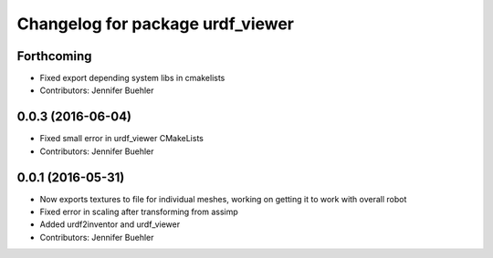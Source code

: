 ^^^^^^^^^^^^^^^^^^^^^^^^^^^^^^^^^
Changelog for package urdf_viewer
^^^^^^^^^^^^^^^^^^^^^^^^^^^^^^^^^

Forthcoming
-----------
* Fixed export depending system libs in cmakelists
* Contributors: Jennifer Buehler

0.0.3 (2016-06-04)
------------------
* Fixed small error in urdf_viewer CMakeLists
* Contributors: Jennifer Buehler

0.0.1 (2016-05-31)
------------------
* Now exports textures to file for individual meshes, working on getting it to work with overall robot
* Fixed error in scaling after transforming from assimp
* Added urdf2inventor and urdf_viewer
* Contributors: Jennifer Buehler
